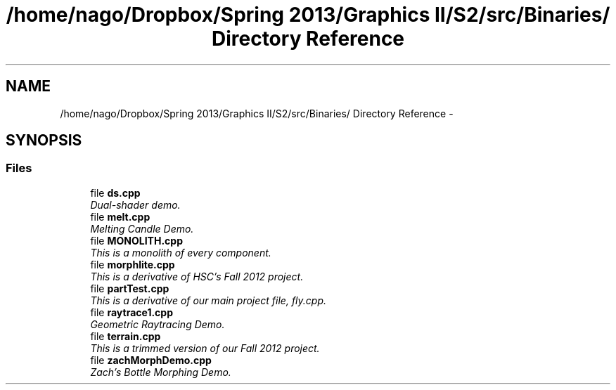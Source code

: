 .TH "/home/nago/Dropbox/Spring 2013/Graphics II/S2/src/Binaries/ Directory Reference" 3 "Fri Mar 29 2013" "Version 31337" "HyperGrafx" \" -*- nroff -*-
.ad l
.nh
.SH NAME
/home/nago/Dropbox/Spring 2013/Graphics II/S2/src/Binaries/ Directory Reference \- 
.SH SYNOPSIS
.br
.PP
.SS "Files"

.in +1c
.ti -1c
.RI "file \fBds\&.cpp\fP"
.br
.RI "\fIDual-shader demo\&. \fP"
.ti -1c
.RI "file \fBmelt\&.cpp\fP"
.br
.RI "\fIMelting Candle Demo\&. \fP"
.ti -1c
.RI "file \fBMONOLITH\&.cpp\fP"
.br
.RI "\fIThis is a monolith of every component\&. \fP"
.ti -1c
.RI "file \fBmorphlite\&.cpp\fP"
.br
.RI "\fIThis is a derivative of HSC's Fall 2012 project\&. \fP"
.ti -1c
.RI "file \fBpartTest\&.cpp\fP"
.br
.RI "\fIThis is a derivative of our main project file, fly\&.cpp\&. \fP"
.ti -1c
.RI "file \fBraytrace1\&.cpp\fP"
.br
.RI "\fIGeometric Raytracing Demo\&. \fP"
.ti -1c
.RI "file \fBterrain\&.cpp\fP"
.br
.RI "\fIThis is a trimmed version of our Fall 2012 project\&. \fP"
.ti -1c
.RI "file \fBzachMorphDemo\&.cpp\fP"
.br
.RI "\fIZach's Bottle Morphing Demo\&. \fP"
.in -1c
